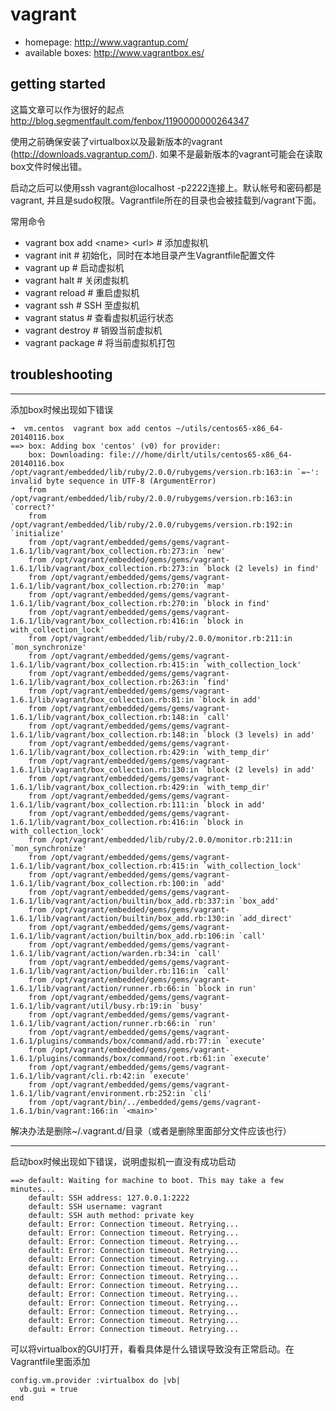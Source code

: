* vagrant
   - homepage: http://www.vagrantup.com/
   - available boxes: http://www.vagrantbox.es/

** getting started
这篇文章可以作为很好的起点 http://blog.segmentfault.com/fenbox/1190000000264347

使用之前确保安装了virtualbox以及最新版本的vagrant (http://downloads.vagrantup.com/). 如果不是最新版本的vagrant可能会在读取box文件时候出错。

启动之后可以使用ssh vagrant@localhost -p2222连接上。默认帐号和密码都是vagrant, 并且是sudo权限。Vagrantfile所在的目录也会被挂载到/vagrant下面。

常用命令
   - vagrant box add <name> <url> # 添加虚拟机
   - vagrant init  # 初始化，同时在本地目录产生Vagrantfile配置文件
   - vagrant up  # 启动虚拟机
   - vagrant halt  # 关闭虚拟机
   - vagrant reload  # 重启虚拟机
   - vagrant ssh  # SSH 至虚拟机
   - vagrant status  # 查看虚拟机运行状态
   - vagrant destroy  # 销毁当前虚拟机
   - vagrant package # 将当前虚拟机打包

** troubleshooting
-----

添加box时候出现如下错误

#+BEGIN_EXAMPLE
➜  vm.centos  vagrant box add centos ~/utils/centos65-x86_64-20140116.box
==> box: Adding box 'centos' (v0) for provider:
    box: Downloading: file:///home/dirlt/utils/centos65-x86_64-20140116.box
/opt/vagrant/embedded/lib/ruby/2.0.0/rubygems/version.rb:163:in `=~': invalid byte sequence in UTF-8 (ArgumentError)
	from /opt/vagrant/embedded/lib/ruby/2.0.0/rubygems/version.rb:163:in `correct?'
	from /opt/vagrant/embedded/lib/ruby/2.0.0/rubygems/version.rb:192:in `initialize'
	from /opt/vagrant/embedded/gems/gems/vagrant-1.6.1/lib/vagrant/box_collection.rb:273:in `new'
	from /opt/vagrant/embedded/gems/gems/vagrant-1.6.1/lib/vagrant/box_collection.rb:273:in `block (2 levels) in find'
	from /opt/vagrant/embedded/gems/gems/vagrant-1.6.1/lib/vagrant/box_collection.rb:270:in `map'
	from /opt/vagrant/embedded/gems/gems/vagrant-1.6.1/lib/vagrant/box_collection.rb:270:in `block in find'
	from /opt/vagrant/embedded/gems/gems/vagrant-1.6.1/lib/vagrant/box_collection.rb:416:in `block in with_collection_lock'
	from /opt/vagrant/embedded/lib/ruby/2.0.0/monitor.rb:211:in `mon_synchronize'
	from /opt/vagrant/embedded/gems/gems/vagrant-1.6.1/lib/vagrant/box_collection.rb:415:in `with_collection_lock'
	from /opt/vagrant/embedded/gems/gems/vagrant-1.6.1/lib/vagrant/box_collection.rb:263:in `find'
	from /opt/vagrant/embedded/gems/gems/vagrant-1.6.1/lib/vagrant/box_collection.rb:81:in `block in add'
	from /opt/vagrant/embedded/gems/gems/vagrant-1.6.1/lib/vagrant/box_collection.rb:148:in `call'
	from /opt/vagrant/embedded/gems/gems/vagrant-1.6.1/lib/vagrant/box_collection.rb:148:in `block (3 levels) in add'
	from /opt/vagrant/embedded/gems/gems/vagrant-1.6.1/lib/vagrant/box_collection.rb:429:in `with_temp_dir'
	from /opt/vagrant/embedded/gems/gems/vagrant-1.6.1/lib/vagrant/box_collection.rb:130:in `block (2 levels) in add'
	from /opt/vagrant/embedded/gems/gems/vagrant-1.6.1/lib/vagrant/box_collection.rb:429:in `with_temp_dir'
	from /opt/vagrant/embedded/gems/gems/vagrant-1.6.1/lib/vagrant/box_collection.rb:111:in `block in add'
	from /opt/vagrant/embedded/gems/gems/vagrant-1.6.1/lib/vagrant/box_collection.rb:416:in `block in with_collection_lock'
	from /opt/vagrant/embedded/lib/ruby/2.0.0/monitor.rb:211:in `mon_synchronize'
	from /opt/vagrant/embedded/gems/gems/vagrant-1.6.1/lib/vagrant/box_collection.rb:415:in `with_collection_lock'
	from /opt/vagrant/embedded/gems/gems/vagrant-1.6.1/lib/vagrant/box_collection.rb:100:in `add'
	from /opt/vagrant/embedded/gems/gems/vagrant-1.6.1/lib/vagrant/action/builtin/box_add.rb:337:in `box_add'
	from /opt/vagrant/embedded/gems/gems/vagrant-1.6.1/lib/vagrant/action/builtin/box_add.rb:130:in `add_direct'
	from /opt/vagrant/embedded/gems/gems/vagrant-1.6.1/lib/vagrant/action/builtin/box_add.rb:106:in `call'
	from /opt/vagrant/embedded/gems/gems/vagrant-1.6.1/lib/vagrant/action/warden.rb:34:in `call'
	from /opt/vagrant/embedded/gems/gems/vagrant-1.6.1/lib/vagrant/action/builder.rb:116:in `call'
	from /opt/vagrant/embedded/gems/gems/vagrant-1.6.1/lib/vagrant/action/runner.rb:66:in `block in run'
	from /opt/vagrant/embedded/gems/gems/vagrant-1.6.1/lib/vagrant/util/busy.rb:19:in `busy'
	from /opt/vagrant/embedded/gems/gems/vagrant-1.6.1/lib/vagrant/action/runner.rb:66:in `run'
	from /opt/vagrant/embedded/gems/gems/vagrant-1.6.1/plugins/commands/box/command/add.rb:77:in `execute'
	from /opt/vagrant/embedded/gems/gems/vagrant-1.6.1/plugins/commands/box/command/root.rb:61:in `execute'
	from /opt/vagrant/embedded/gems/gems/vagrant-1.6.1/lib/vagrant/cli.rb:42:in `execute'
	from /opt/vagrant/embedded/gems/gems/vagrant-1.6.1/lib/vagrant/environment.rb:252:in `cli'
	from /opt/vagrant/bin/../embedded/gems/gems/vagrant-1.6.1/bin/vagrant:166:in `<main>'
#+END_EXAMPLE

解决办法是删除~/.vagrant.d/目录（或者是删除里面部分文件应该也行）

-----

启动box时候出现如下错误，说明虚拟机一直没有成功启动

#+BEGIN_EXAMPLE
==> default: Waiting for machine to boot. This may take a few minutes...
    default: SSH address: 127.0.0.1:2222
    default: SSH username: vagrant
    default: SSH auth method: private key
    default: Error: Connection timeout. Retrying...
    default: Error: Connection timeout. Retrying...
    default: Error: Connection timeout. Retrying...
    default: Error: Connection timeout. Retrying...
    default: Error: Connection timeout. Retrying...
    default: Error: Connection timeout. Retrying...
    default: Error: Connection timeout. Retrying...
    default: Error: Connection timeout. Retrying...
    default: Error: Connection timeout. Retrying...
    default: Error: Connection timeout. Retrying...
    default: Error: Connection timeout. Retrying...
    default: Error: Connection timeout. Retrying...
    default: Error: Connection timeout. Retrying...
#+END_EXAMPLE

可以将virtualbox的GUI打开，看看具体是什么错误导致没有正常启动。在Vagrantfile里面添加
#+BEGIN_EXAMPLE
config.vm.provider :virtualbox do |vb|
  vb.gui = true
end
#+END_EXAMPLE
